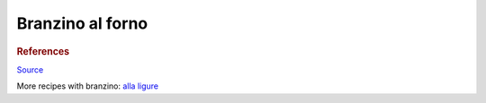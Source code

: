 .. index::
   single: fish; branzino

Branzino al forno
=================

.. ingredients::

   Main:

   - 1 branzino
   - oil
   - salt
   - parsley
   - rosemary
   - 1 lemon

   Garlic parsley sauce:

   - garlic
   - parsley
   - oil
   - salt
   - fermented lemon

.. procedure::

   Scale and clean the fish. Season inside and outside with salt and oil.
   Inset 3 thin lemon rounds, some parsley and rosemary in the cavity. Bake
   vertically (propped up by lemons?) at 430/450 F.

   For the sauce, chop parsley, garlic znd lemon zest, mix with oil and
   salt.

.. rubric:: References

`Source <https://www.marthastewart.com/1536623/roasted-branzino-lemon-and-thyme>`_

More recipes with branzino: `alla ligure <https://ricette.giallozafferano.it/Branzino-alla-ligure.html>`_
